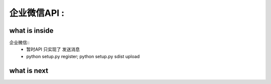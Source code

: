 ======================================================
企业微信API :
======================================================


what is inside
==============================

企业微信::
 * 暂时API 只实现了 发送消息
 * python setup.py register; python setup.py sdist upload

what is next
==============================